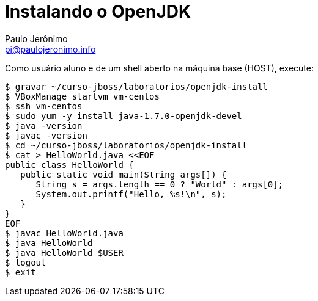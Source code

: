 = Instalando o OpenJDK
:author: Paulo Jerônimo
:email: pj@paulojeronimo.info

Como usuário +aluno+ e de um shell aberto na máquina +base+ (HOST), execute:
[source,bash]
----
$ gravar ~/curso-jboss/laboratorios/openjdk-install
$ VBoxManage startvm vm-centos
$ ssh vm-centos
$ sudo yum -y install java-1.7.0-openjdk-devel
$ java -version
$ javac -version
$ cd ~/curso-jboss/laboratorios/openjdk-install
$ cat > HelloWorld.java <<EOF
public class HelloWorld {
   public static void main(String args[]) {
      String s = args.length == 0 ? "World" : args[0];
      System.out.printf("Hello, %s!\n", s);
   }
}
EOF
$ javac HelloWorld.java
$ java HelloWorld
$ java HelloWorld $USER
$ logout
$ exit
----
